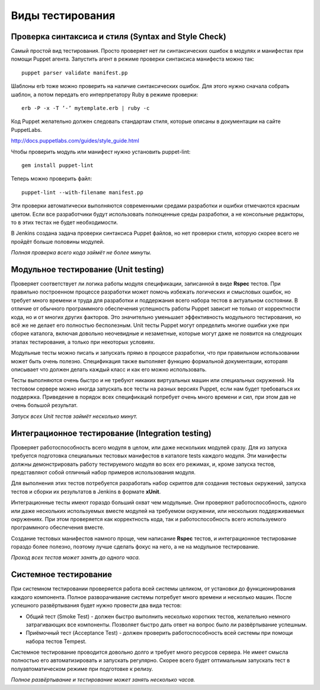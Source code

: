 =================
Виды тестирования
=================

Проверка синтаксиса и стиля (Syntax and Style Check)
----------------------------------------------------

Самый простой вид тестирования. Просто проверяет нет ли синтаксических ошибок в модулях и манифестах при помощи
Puppet агента. Запустить агент в режиме проверки синтаксиса манифеста можно так::

  puppet parser validate manifest.pp

Шаблоны erb тоже можно проверить на наличие синтаксических ошибок. Для этого нужно сначала собрать шаблон, а потом
передать его интерпретатору Ruby в режиме проверки::

  erb -P -x -T ’-’ mytemplate.erb | ruby -c

Код Puppet желательно должен следовать стандартам стиля, которые описаны в документации на сайте PuppetLabs.

http://docs.puppetlabs.com/guides/style_guide.html

Чтобы проверить модуль или манифест нужно установить puppet-lint::

  gem install puppet-lint

Теперь можно проверить файл::

  puppet-lint --with-filename manifest.pp

Эти проверки автоматически выполняются современными средами разработки и ошибки отмечаются красным цветом.
Если все разработчики будут использовать полноценные среды разработки, а не консольные редакторы,
то в этих тестах не будет необходимости.

В Jenkins создана задача проверки синтаксиса Puppet файлов, но нет проверки стиля,
которую скорее всего не пройдёт больше половины модулей.

*Полная проверка всего кода займёт не более минуты.*

Модульное тестирование (Unit testing)
-------------------------------------

Проверяет соответствует ли логика работы модуля спецификации, записанной в виде **Rspec** тестов.
При правильно построенном процессе разработки может помочь избежать логических и смысловых ошибок,
но требует много  времени и труда для разработки и поддержания всего набора тестов в актуальном состоянии.
В отличие от обычного программного обеспечения успешность работы Puppet зависит не только от корректности кода,
но и от многих других факторов. Это значительно уменьшает эффективность модульного тестирования, но всё же не делает
его полностью бесполезным. Unit тесты Puppet могут определить многие ошибки уже при сборке каталога,
включая довольно неочевидные и незаметные, которые могут даже не появится на следующих этапах тестирования,
а только при некоторых условиях.

Модульные тесты можно писать и запускать прямо в процессе разработки, что при правильном использовании может
быть очень полезно. Спецификация также выполняет функцию формальной документации, котораяя описывает что
должен делать каждый класс и как его можно использовать.

Тесты выполняются очень быстро и не требуют никаких виртуальных машин или специальных окружений.
На тестовом сервере можно иногда запускать все тесты на разных версиях Puppet, если нам будет требоваться их поддержка.
Приведение в порядок всех спецификаций потребует очень много времени и сил, при этом дав не очень большой результат.

*Запуск всех Unit тестов займёт несколько минут.*

Интеграционное тестирование (Integration testing)
-------------------------------------------------

Проверяет работоспособность всего модуля в целом, или даже нескольких модулей сразу. Для из запуска требуется
подготовка специальных тестовых манифестов в каталоге tests каждого модуля. Эти манифесты должны демонстрировать
работу тестируемого модуля во всех его режимах, и, кроме запуска тестов, представляют собой отличный набор
примеров использования модуля.

Для выполнения этих тестов потребуется разработать набор скриптов для создания тестовых окружений,
запуска тестов и сборки их результатов в Jenkins в формате **xUnit**.

Интеграционные тесты имеют гораздо больший охват чем модульные. Они проверяют работоспособность, одного или даже
нескольких используемых вместе модулей на требуемом окружении, или нескольких поддерживаемых окружениях.
При этом проверяется как корректность кода, так и работоспособность всего используемого программного обеспечения вместе.

Создание тестовых манифестов намного проще, чем написание **Rspec** тестов, и интеграционное тестирование гораздо
более полезно, поэтому лучше сделать фокус на него, а не на модульное тестирование.

*Проход всех тестов может занять до одного часа.*

Системное тестирование
----------------------

При системном тестировании проверяется работа всей системы целиком, от установки до функционирования каждого
компонента. Полное разворачивание системы потребует много времени и несколько машин. После успешного развёртывания
будет нужно провести два вида тестов:

- Общий тест (Smoke Test) - должен быстро выполнить несколько коротких тестов, желательно немного затрагивающих
  все компоненты. Позволяет быстро дать ответ на вопрос было ли развёртывание успешным.
- Приёмочный тест (Acceptance Test) - должен проверить работоспособность всей системы при помощи набора тестов Tempest.

Системное тестирование проводится довольно долго и требует много ресурсов сервера. Не имеет смысла полностью его
автоматизировать и запускать регулярно. Скорее всего будет оптимальным запускать тест в полуавтоматическом режиме
при подготовке к релизу.

*Полное развёртывание и тестирование может занять несколько часов.*
